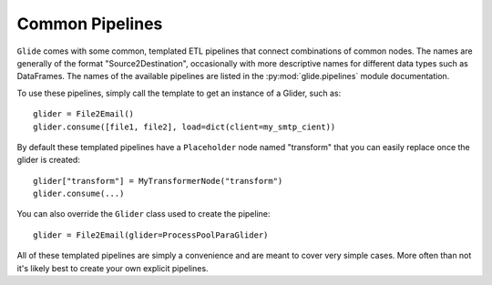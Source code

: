 Common Pipelines
================

``Glide`` comes with some common, templated ETL pipelines that connect
combinations of common nodes. The names are generally of the format
"Source2Destination", occasionally with more descriptive names for different
data types such as DataFrames. The names of the available pipelines are listed
in the :py:mod:`glide.pipelines` module documentation.

To use these pipelines, simply call the template to get an instance of a
Glider, such as::

    glider = File2Email()
    glider.consume([file1, file2], load=dict(client=my_smtp_cient))

By default these templated pipelines have a ``Placeholder`` node named
"transform" that you can easily replace once the glider is created::

    glider["transform"] = MyTransformerNode("transform")
    glider.consume(...)

You can also override the ``Glider`` class used to create the pipeline::

    glider = File2Email(glider=ProcessPoolParaGlider)

All of these templated pipelines are simply a convenience and are meant to
cover very simple cases. More often than not it's likely best to create your
own explicit pipelines.



